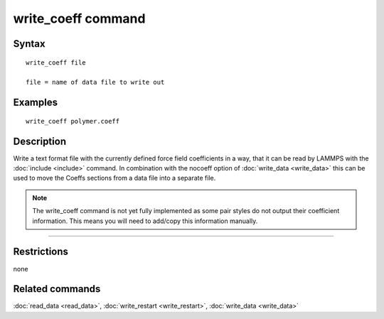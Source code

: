 .. index:: write\_coeff

write\_coeff command
====================

Syntax
""""""


.. parsed-literal::

   write_coeff file

   file = name of data file to write out

Examples
""""""""


.. parsed-literal::

   write_coeff polymer.coeff

Description
"""""""""""

Write a text format file with the currently defined force field
coefficients in a way, that it can be read by LAMMPS with the
:doc:`include <include>` command. In combination with the nocoeff
option of :doc:`write_data <write_data>` this can be used to move
the Coeffs sections from a data file into a separate file.

.. note::

   The write\_coeff command is not yet fully implemented as
   some pair styles do not output their coefficient information.
   This means you will need to add/copy this information manually.


----------


Restrictions
""""""""""""


none

Related commands
""""""""""""""""

:doc:`read_data <read_data>`, :doc:`write_restart <write_restart>`,
:doc:`write_data <write_data>`
